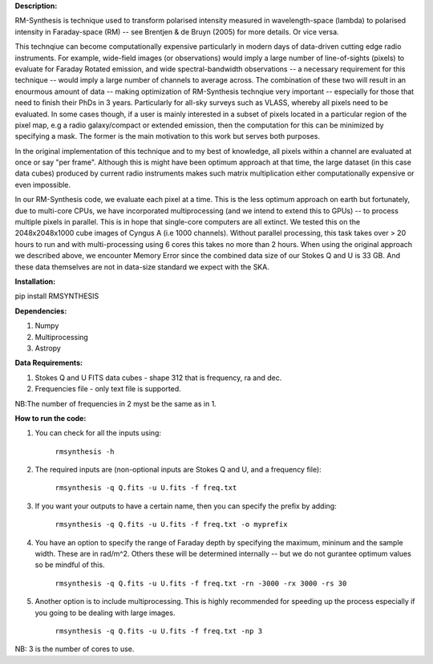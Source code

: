 **Description:**

RM-Synthesis is technique used to transform polarised intensity measured in wavelength-space (lambda) to polarised intensity in Faraday-space (RM) -- see Brentjen & de Bruyn (2005) for more details.  Or vice versa.

This technqiue can become computationally expensive particularly in modern days of data-driven cutting edge radio instruments. For example, wide-field images (or observations) would imply a large number of line-of-sights (pixels) to evaluate for Faraday Rotated emission, and wide spectral-bandwidth observations -- a necessary requirement for this technique -- would imply a large number of channels to average across. The combination of these two will result in an enourmous amount of data -- making optimization of RM-Synthesis technqiue very important -- especially for those that need to finish their PhDs in 3 years. Particularly for all-sky surveys such as VLASS, whereby all pixels need to be evaluated. In some cases though, if a user is mainly interested in a subset of pixels located in a particular region of the pixel map, e.g a radio galaxy/compact or extended emission, then the computation for this can be minimized by specifying a mask. The former is the main motivation to this work but serves both purposes.

In the original implementation of this technique and to my best of knowledge, all pixels within a channel are evaluated at once or say "per frame". Although this is might have been optimum approach at that time, the large dataset (in this case data cubes) produced by current radio instruments makes such matrix multiplication either computationally expensive or even impossible.

In our RM-Synthesis code, we evaluate each pixel at a time. This is the less optimum approach on earth but fortunately, due to multi-core CPUs, we have incorporated multiprocessing (and we intend to extend this to GPUs) -- to process multiple pixels in parallel. This is in hope that single-core computers are all extinct. We tested this on the 2048x2048x1000 cube images of Cyngus A (i.e 1000 channels).  Without parallel processing, this task takes over > 20 hours to run and with multi-processing using 6 cores this takes no more than 2 hours. When using the original approach we described above, we encounter Memory Error since the combined data size of our Stokes Q and U is 33 GB. And these data themselves are not in data-size standard we expect with the SKA. 

**Installation:**

pip install RMSYNTHESIS


**Dependencies:**

1. Numpy
2. Multiprocessing
3. Astropy


**Data Requirements:**

1. Stokes Q and U FITS data cubes - shape 312 that is frequency, ra and dec.

2. Frequencies file - only text file is supported. 

NB:The number of frequencies in 2 myst be the same as in 1.

**How to run the code:**

1. You can check for all the inputs using:

                                  ``rmsynthesis -h``
            
2. The required inputs are (non-optional inputs are Stokes Q and U, and a frequency file): 

                                  ``rmsynthesis -q Q.fits -u U.fits -f freq.txt``
            
3. If you want your outputs to have a certain name, then you can specify the prefix by adding:

                                  ``rmsynthesis -q Q.fits -u U.fits -f freq.txt -o myprefix``
            
4. You have an option to specify the range of Faraday depth by specifying the maximum, mininum and the sample width. These are in rad/m^2. Others these will be determined internally -- but we do not gurantee optimum values so be mindful of this.

                                 ``rmsynthesis -q Q.fits -u U.fits -f freq.txt -rn -3000 -rx 3000 -rs 30``

5. Another option is to include multiprocessing. This is highly recommended for speeding up the process especially if you going to be dealing with large images. 
    
                                 ``rmsynthesis -q Q.fits -u U.fits -f freq.txt -np 3``

NB: 3 is the number of cores to use.


